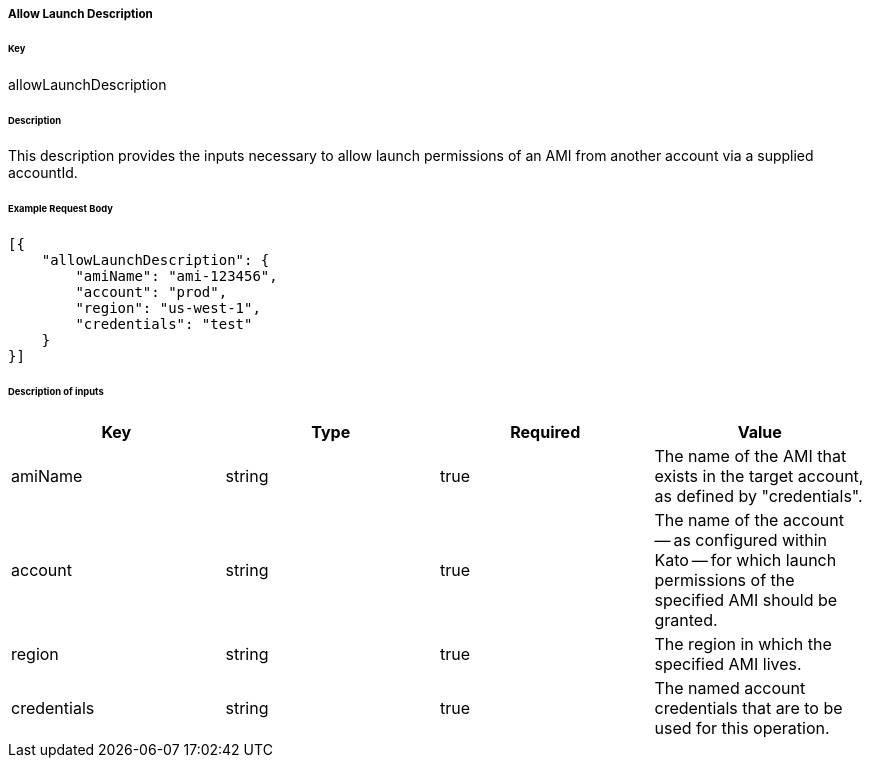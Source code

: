 ===== Allow Launch Description

====== Key

+allowLaunchDescription+

====== Description

This description provides the inputs necessary to allow launch permissions of an AMI from another account via a supplied accountId.

====== Example Request Body
[source,javascript]
----
[{
    "allowLaunchDescription": {
        "amiName": "ami-123456",
        "account": "prod",
        "region": "us-west-1",
        "credentials": "test"
    }
}]
----

====== Description of inputs

[width="100%",frame="topbot",options="header,footer"]
|======================
|Key               | Type   | Required | Value
|amiName           | string | true     | The name of the AMI that exists in the target account, as defined by "credentials".
|account           | string | true     | The name of the account -- as configured within Kato -- for which launch permissions of the specified AMI should be granted.
|region            | string | true     | The region in which the specified AMI lives.
|credentials       | string | true     | The named account credentials that are to be used for this operation.
|======================
